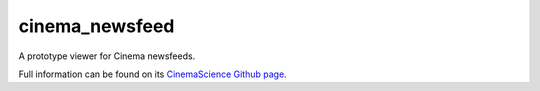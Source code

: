 cinema_newsfeed
===============

A prototype viewer for Cinema newsfeeds.

Full information can be found on its `CinemaScience Github page <https://github.com/cinemascience/cinema_newsfeed/>`_.
